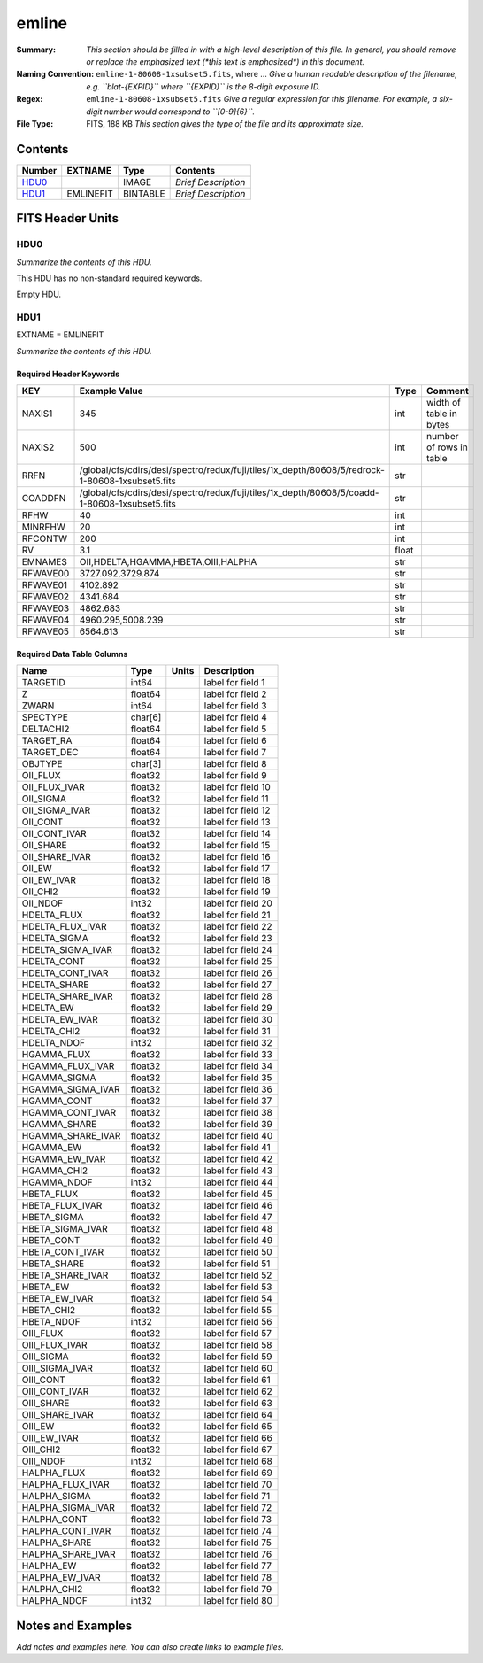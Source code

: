 ======
emline
======

:Summary: *This section should be filled in with a high-level description of
    this file. In general, you should remove or replace the emphasized text
    (\*this text is emphasized\*) in this document.*
:Naming Convention: ``emline-1-80608-1xsubset5.fits``, where ... *Give a human readable
    description of the filename, e.g. ``blat-{EXPID}`` where ``{EXPID}``
    is the 8-digit exposure ID.*
:Regex: ``emline-1-80608-1xsubset5.fits`` *Give a regular expression for this filename.
    For example, a six-digit number would correspond to ``[0-9]{6}``.*
:File Type: FITS, 188 KB  *This section gives the type of the file
    and its approximate size.*

Contents
========

====== ========= ======== ===================
Number EXTNAME   Type     Contents
====== ========= ======== ===================
HDU0_            IMAGE    *Brief Description*
HDU1_  EMLINEFIT BINTABLE *Brief Description*
====== ========= ======== ===================


FITS Header Units
=================

HDU0
----

*Summarize the contents of this HDU.*

This HDU has no non-standard required keywords.

Empty HDU.

HDU1
----

EXTNAME = EMLINEFIT

*Summarize the contents of this HDU.*

Required Header Keywords
~~~~~~~~~~~~~~~~~~~~~~~~

======== =============================================================================================== ===== =======================
KEY      Example Value                                                                                   Type  Comment
======== =============================================================================================== ===== =======================
NAXIS1   345                                                                                             int   width of table in bytes
NAXIS2   500                                                                                             int   number of rows in table
RRFN     /global/cfs/cdirs/desi/spectro/redux/fuji/tiles/1x_depth/80608/5/redrock-1-80608-1xsubset5.fits str
COADDFN  /global/cfs/cdirs/desi/spectro/redux/fuji/tiles/1x_depth/80608/5/coadd-1-80608-1xsubset5.fits   str
RFHW     40                                                                                              int
MINRFHW  20                                                                                              int
RFCONTW  200                                                                                             int
RV       3.1                                                                                             float
EMNAMES  OII,HDELTA,HGAMMA,HBETA,OIII,HALPHA                                                             str
RFWAVE00 3727.092,3729.874                                                                               str
RFWAVE01 4102.892                                                                                        str
RFWAVE02 4341.684                                                                                        str
RFWAVE03 4862.683                                                                                        str
RFWAVE04 4960.295,5008.239                                                                               str
RFWAVE05 6564.613                                                                                        str
======== =============================================================================================== ===== =======================

Required Data Table Columns
~~~~~~~~~~~~~~~~~~~~~~~~~~~

================= ======= ===== ===================
Name              Type    Units Description
================= ======= ===== ===================
TARGETID          int64         label for field   1
Z                 float64       label for field   2
ZWARN             int64         label for field   3
SPECTYPE          char[6]       label for field   4
DELTACHI2         float64       label for field   5
TARGET_RA         float64       label for field   6
TARGET_DEC        float64       label for field   7
OBJTYPE           char[3]       label for field   8
OII_FLUX          float32       label for field   9
OII_FLUX_IVAR     float32       label for field  10
OII_SIGMA         float32       label for field  11
OII_SIGMA_IVAR    float32       label for field  12
OII_CONT          float32       label for field  13
OII_CONT_IVAR     float32       label for field  14
OII_SHARE         float32       label for field  15
OII_SHARE_IVAR    float32       label for field  16
OII_EW            float32       label for field  17
OII_EW_IVAR       float32       label for field  18
OII_CHI2          float32       label for field  19
OII_NDOF          int32         label for field  20
HDELTA_FLUX       float32       label for field  21
HDELTA_FLUX_IVAR  float32       label for field  22
HDELTA_SIGMA      float32       label for field  23
HDELTA_SIGMA_IVAR float32       label for field  24
HDELTA_CONT       float32       label for field  25
HDELTA_CONT_IVAR  float32       label for field  26
HDELTA_SHARE      float32       label for field  27
HDELTA_SHARE_IVAR float32       label for field  28
HDELTA_EW         float32       label for field  29
HDELTA_EW_IVAR    float32       label for field  30
HDELTA_CHI2       float32       label for field  31
HDELTA_NDOF       int32         label for field  32
HGAMMA_FLUX       float32       label for field  33
HGAMMA_FLUX_IVAR  float32       label for field  34
HGAMMA_SIGMA      float32       label for field  35
HGAMMA_SIGMA_IVAR float32       label for field  36
HGAMMA_CONT       float32       label for field  37
HGAMMA_CONT_IVAR  float32       label for field  38
HGAMMA_SHARE      float32       label for field  39
HGAMMA_SHARE_IVAR float32       label for field  40
HGAMMA_EW         float32       label for field  41
HGAMMA_EW_IVAR    float32       label for field  42
HGAMMA_CHI2       float32       label for field  43
HGAMMA_NDOF       int32         label for field  44
HBETA_FLUX        float32       label for field  45
HBETA_FLUX_IVAR   float32       label for field  46
HBETA_SIGMA       float32       label for field  47
HBETA_SIGMA_IVAR  float32       label for field  48
HBETA_CONT        float32       label for field  49
HBETA_CONT_IVAR   float32       label for field  50
HBETA_SHARE       float32       label for field  51
HBETA_SHARE_IVAR  float32       label for field  52
HBETA_EW          float32       label for field  53
HBETA_EW_IVAR     float32       label for field  54
HBETA_CHI2        float32       label for field  55
HBETA_NDOF        int32         label for field  56
OIII_FLUX         float32       label for field  57
OIII_FLUX_IVAR    float32       label for field  58
OIII_SIGMA        float32       label for field  59
OIII_SIGMA_IVAR   float32       label for field  60
OIII_CONT         float32       label for field  61
OIII_CONT_IVAR    float32       label for field  62
OIII_SHARE        float32       label for field  63
OIII_SHARE_IVAR   float32       label for field  64
OIII_EW           float32       label for field  65
OIII_EW_IVAR      float32       label for field  66
OIII_CHI2         float32       label for field  67
OIII_NDOF         int32         label for field  68
HALPHA_FLUX       float32       label for field  69
HALPHA_FLUX_IVAR  float32       label for field  70
HALPHA_SIGMA      float32       label for field  71
HALPHA_SIGMA_IVAR float32       label for field  72
HALPHA_CONT       float32       label for field  73
HALPHA_CONT_IVAR  float32       label for field  74
HALPHA_SHARE      float32       label for field  75
HALPHA_SHARE_IVAR float32       label for field  76
HALPHA_EW         float32       label for field  77
HALPHA_EW_IVAR    float32       label for field  78
HALPHA_CHI2       float32       label for field  79
HALPHA_NDOF       int32         label for field  80
================= ======= ===== ===================


Notes and Examples
==================

*Add notes and examples here.  You can also create links to example files.*
